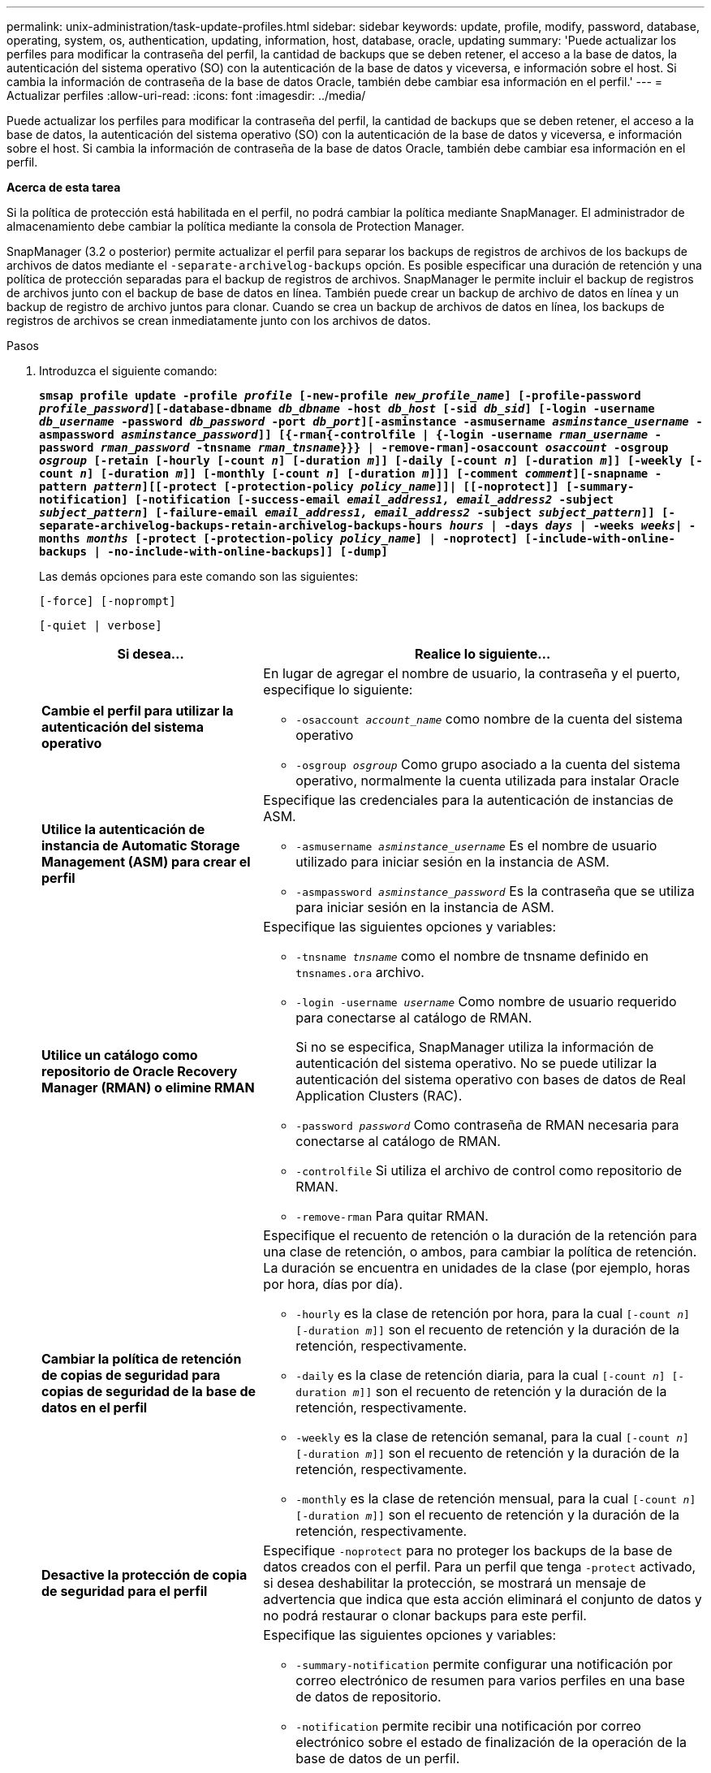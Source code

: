 ---
permalink: unix-administration/task-update-profiles.html 
sidebar: sidebar 
keywords: update, profile, modify, password, database, operating, system, os, authentication, updating, information, host, database, oracle, updating 
summary: 'Puede actualizar los perfiles para modificar la contraseña del perfil, la cantidad de backups que se deben retener, el acceso a la base de datos, la autenticación del sistema operativo (SO) con la autenticación de la base de datos y viceversa, e información sobre el host. Si cambia la información de contraseña de la base de datos Oracle, también debe cambiar esa información en el perfil.' 
---
= Actualizar perfiles
:allow-uri-read: 
:icons: font
:imagesdir: ../media/


[role="lead"]
Puede actualizar los perfiles para modificar la contraseña del perfil, la cantidad de backups que se deben retener, el acceso a la base de datos, la autenticación del sistema operativo (SO) con la autenticación de la base de datos y viceversa, e información sobre el host. Si cambia la información de contraseña de la base de datos Oracle, también debe cambiar esa información en el perfil.

*Acerca de esta tarea*

Si la política de protección está habilitada en el perfil, no podrá cambiar la política mediante SnapManager. El administrador de almacenamiento debe cambiar la política mediante la consola de Protection Manager.

SnapManager (3.2 o posterior) permite actualizar el perfil para separar los backups de registros de archivos de los backups de archivos de datos mediante el `-separate-archivelog-backups` opción. Es posible especificar una duración de retención y una política de protección separadas para el backup de registros de archivos. SnapManager le permite incluir el backup de registros de archivos junto con el backup de base de datos en línea. También puede crear un backup de archivo de datos en línea y un backup de registro de archivo juntos para clonar. Cuando se crea un backup de archivos de datos en línea, los backups de registros de archivos se crean inmediatamente junto con los archivos de datos.

.Pasos
. Introduzca el siguiente comando:
+
`*smsap profile update -profile _profile_ [-new-profile _new_profile_name_] [-profile-password _profile_password_][-database-dbname _db_dbname_ -host _db_host_ [-sid _db_sid_] [-login -username _db_username_ -password _db_password_ -port _db_port_][-asminstance -asmusername _asminstance_username_ -asmpassword _asminstance_password_]] [{-rman{-controlfile | {-login  -username _rman_username_ -password _rman_password_ -tnsname _rman_tnsname_}}} | -remove-rman]-osaccount _osaccount_ -osgroup _osgroup_ [-retain [-hourly [-count _n_] [-duration _m_]] [-daily [-count _n_] [-duration _m_]] [-weekly [-count _n_] [-duration _m_]] [-monthly [-count _n_] [-duration _m_]]] [-comment _comment_][-snapname -pattern _pattern_][[-protect [-protection-policy _policy_name_]]| [[-noprotect]] [-summary-notification] [-notification [-success-email _email_address1, email_address2_ -subject _subject_pattern_] [-failure-email _email_address1, email_address2_ -subject _subject_pattern_]] [-separate-archivelog-backups-retain-archivelog-backups-hours _hours_ | -days _days_ | -weeks _weeks_| -months _months_ [-protect [-protection-policy _policy_name_] | -noprotect] [-include-with-online-backups | -no-include-with-online-backups]] [-dump]*`

+
Las demás opciones para este comando son las siguientes:

+
``[-force] [-noprompt]``

+
``[-quiet | verbose]``

+
[cols="2a,4a"]
|===
| Si desea... | Realice lo siguiente... 


 a| 
*Cambie el perfil para utilizar la autenticación del sistema operativo*
 a| 
En lugar de agregar el nombre de usuario, la contraseña y el puerto, especifique lo siguiente:

** `-osaccount _account_name_` como nombre de la cuenta del sistema operativo
** `-osgroup _osgroup_` Como grupo asociado a la cuenta del sistema operativo, normalmente la cuenta utilizada para instalar Oracle




 a| 
*Utilice la autenticación de instancia de Automatic Storage Management (ASM) para crear el perfil*
 a| 
Especifique las credenciales para la autenticación de instancias de ASM.

** `-asmusername _asminstance_username_` Es el nombre de usuario utilizado para iniciar sesión en la instancia de ASM.
** `-asmpassword _asminstance_password_` Es la contraseña que se utiliza para iniciar sesión en la instancia de ASM.




 a| 
*Utilice un catálogo como repositorio de Oracle Recovery Manager (RMAN) o elimine RMAN*
 a| 
Especifique las siguientes opciones y variables:

** `-tnsname _tnsname_` como el nombre de tnsname definido en `tnsnames.ora` archivo.
** `-login -username _username_` Como nombre de usuario requerido para conectarse al catálogo de RMAN.
+
Si no se especifica, SnapManager utiliza la información de autenticación del sistema operativo. No se puede utilizar la autenticación del sistema operativo con bases de datos de Real Application Clusters (RAC).

** `-password _password_` Como contraseña de RMAN necesaria para conectarse al catálogo de RMAN.
** `-controlfile` Si utiliza el archivo de control como repositorio de RMAN.
** `-remove-rman` Para quitar RMAN.




 a| 
*Cambiar la política de retención de copias de seguridad para copias de seguridad de la base de datos en el perfil*
 a| 
Especifique el recuento de retención o la duración de la retención para una clase de retención, o ambos, para cambiar la política de retención. La duración se encuentra en unidades de la clase (por ejemplo, horas por hora, días por día).

** `-hourly` es la clase de retención por hora, para la cual `[-count _n_] [-duration _m_]]` son el recuento de retención y la duración de la retención, respectivamente.
** `-daily` es la clase de retención diaria, para la cual `[-count _n_] [-duration _m_]]` son el recuento de retención y la duración de la retención, respectivamente.
** `-weekly` es la clase de retención semanal, para la cual `[-count _n_] [-duration _m_]]` son el recuento de retención y la duración de la retención, respectivamente.
** `-monthly` es la clase de retención mensual, para la cual `[-count _n_] [-duration _m_]]` son el recuento de retención y la duración de la retención, respectivamente.




 a| 
*Desactive la protección de copia de seguridad para el perfil*
 a| 
Especifique `-noprotect` para no proteger los backups de la base de datos creados con el perfil. Para un perfil que tenga `-protect` activado, si desea deshabilitar la protección, se mostrará un mensaje de advertencia que indica que esta acción eliminará el conjunto de datos y no podrá restaurar o clonar backups para este perfil.



 a| 
*Activar notificaciones por correo electrónico para el estado de finalización de las operaciones de la base de datos*
 a| 
Especifique las siguientes opciones y variables:

** `-summary-notification` permite configurar una notificación por correo electrónico de resumen para varios perfiles en una base de datos de repositorio.
** `-notification` permite recibir una notificación por correo electrónico sobre el estado de finalización de la operación de la base de datos de un perfil.
** `-success -email _email_address2_` permite recibir una notificación por correo electrónico tras la finalización de una operación de base de datos correcta mediante un perfil nuevo o existente.
** `-failure -email _email_address2_` permite recibir una notificación por correo electrónico en una operación de base de datos fallida realizada mediante un perfil nuevo o existente.
** `-subject _subject_text_` especifica el texto del asunto para la notificación por correo electrónico al crear un perfil nuevo o un perfil existente. Si los ajustes de notificación no están configurados para el repositorio y intenta configurar las notificaciones de perfil o resumen mediante la interfaz de línea de comandos (CLI), se registra el siguiente mensaje en el registro de consola: `SMSAP-14577: Notification Settings not configured`.
+
Si configuró los ajustes de notificación e intenta configurar las notificaciones de resumen mediante la CLI sin habilitar la notificación de resumen para el repositorio, se registra el siguiente mensaje en el registro de consola: `SMSAP-14575: Summary notification configuration not available for this repository`





 a| 
*Actualice el perfil para crear una copia de seguridad de los archivos de registro de archivos por separado*
 a| 
Especifique las siguientes opciones y variables:

** `-separate-archivelog-backups` permite crear un backup de los archivos de registro de archivos independientemente de los archivos de la base de datos.
+
Después de especificar esta opción, puede crear una copia de seguridad sólo de archivos de datos o una copia de seguridad sólo de archivvelogs. No es posible crear un backup completo. Además, no puede revertir la configuración del perfil separando la copia de seguridad. SnapManager conserva los backups según la política de retención de los backups que se crearon antes de usar un backup de solo archivado.

** `-retain-archivelog-backups` establece la duración de la retención para los backups de registros de archivo.
+

NOTE: Si actualiza el perfil por primera vez, es posible separar los backups del registro de archivos de los archivos de datos mediante el `-separate-archivelog-backups` opción; debe proporcionar la duración de la retención de los backups de registros de archivos mediante la `-retain-archivelog-backups` opción. La configuración de la duración de la retención es opcional cuando se actualiza el perfil más adelante.

** `-protect` Crea un conjunto de datos de la aplicación en el servidor de Data Fabric Manager (DFM) y añade miembros relacionados con la base de datos, los archivos de datos, los archivos de control y los registros de archivos.
+
Si el conjunto de datos existe, se vuelve a utilizar cuando se crea un perfil.

** `-protection-policy` establece la política de protección en los backups de registros de archivo.
** `-include-with-online-backups` especifica que el backup de registros de archivo se incluya junto con el backup de la base de datos.
** `-no-include-with-online-backups` especifica que el backup del archivo de registro de archivos no se incluye junto con el backup de base de datos.




 a| 
*Cambiar el nombre de host de la base de datos de destino*
 a| 
Especifique `-host _new_db_host_` para cambiar el nombre de host del perfil.



 a| 
*Recopilar los archivos de volcado después de la operación de actualización de perfil*
 a| 
Especifique el `-dump` opción.

|===
. Para ver el perfil actualizado, escriba el comando siguiente: `smsap profile show`

